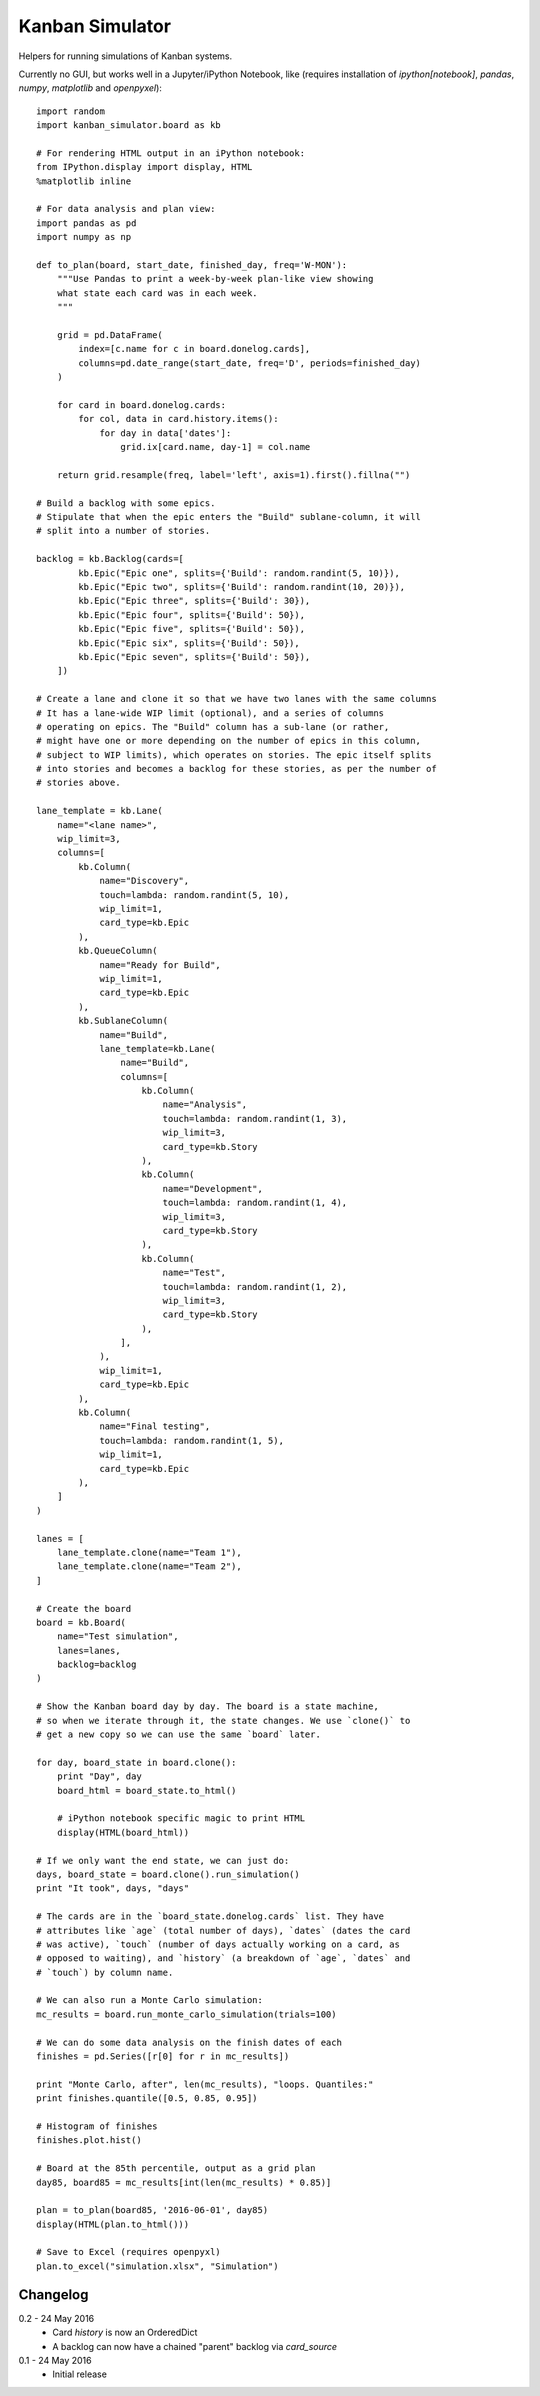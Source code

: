 Kanban Simulator
================

Helpers for running simulations of Kanban systems.

Currently no GUI, but works well in a Jupyter/iPython Notebook, like
(requires installation of `ipython[notebook]`, `pandas`, `numpy`,
`matplotlib` and `openpyxel`)::

    import random
    import kanban_simulator.board as kb

    # For rendering HTML output in an iPython notebook:
    from IPython.display import display, HTML
    %matplotlib inline

    # For data analysis and plan view:
    import pandas as pd
    import numpy as np

    def to_plan(board, start_date, finished_day, freq='W-MON'):
        """Use Pandas to print a week-by-week plan-like view showing
        what state each card was in each week.
        """

        grid = pd.DataFrame(
            index=[c.name for c in board.donelog.cards],
            columns=pd.date_range(start_date, freq='D', periods=finished_day)
        )

        for card in board.donelog.cards:
            for col, data in card.history.items():
                for day in data['dates']:
                    grid.ix[card.name, day-1] = col.name

        return grid.resample(freq, label='left', axis=1).first().fillna("")

    # Build a backlog with some epics.
    # Stipulate that when the epic enters the "Build" sublane-column, it will
    # split into a number of stories.

    backlog = kb.Backlog(cards=[
            kb.Epic("Epic one", splits={'Build': random.randint(5, 10)}),
            kb.Epic("Epic two", splits={'Build': random.randint(10, 20)}),
            kb.Epic("Epic three", splits={'Build': 30}),
            kb.Epic("Epic four", splits={'Build': 50}),
            kb.Epic("Epic five", splits={'Build': 50}),
            kb.Epic("Epic six", splits={'Build': 50}),
            kb.Epic("Epic seven", splits={'Build': 50}),
        ])

    # Create a lane and clone it so that we have two lanes with the same columns
    # It has a lane-wide WIP limit (optional), and a series of columns
    # operating on epics. The "Build" column has a sub-lane (or rather,
    # might have one or more depending on the number of epics in this column,
    # subject to WIP limits), which operates on stories. The epic itself splits
    # into stories and becomes a backlog for these stories, as per the number of
    # stories above.

    lane_template = kb.Lane(
        name="<lane name>",
        wip_limit=3,
        columns=[
            kb.Column(
                name="Discovery",
                touch=lambda: random.randint(5, 10),
                wip_limit=1,
                card_type=kb.Epic
            ),
            kb.QueueColumn(
                name="Ready for Build",
                wip_limit=1,
                card_type=kb.Epic
            ),
            kb.SublaneColumn(
                name="Build",
                lane_template=kb.Lane(
                    name="Build",
                    columns=[
                        kb.Column(
                            name="Analysis",
                            touch=lambda: random.randint(1, 3),
                            wip_limit=3,
                            card_type=kb.Story
                        ),
                        kb.Column(
                            name="Development",
                            touch=lambda: random.randint(1, 4),
                            wip_limit=3,
                            card_type=kb.Story
                        ),
                        kb.Column(
                            name="Test",
                            touch=lambda: random.randint(1, 2),
                            wip_limit=3,
                            card_type=kb.Story
                        ),
                    ],
                ),
                wip_limit=1,
                card_type=kb.Epic
            ),
            kb.Column(
                name="Final testing",
                touch=lambda: random.randint(1, 5),
                wip_limit=1,
                card_type=kb.Epic
            ),
        ]
    )

    lanes = [
        lane_template.clone(name="Team 1"),
        lane_template.clone(name="Team 2"),
    ]

    # Create the board
    board = kb.Board(
        name="Test simulation",
        lanes=lanes,
        backlog=backlog
    )

    # Show the Kanban board day by day. The board is a state machine,
    # so when we iterate through it, the state changes. We use `clone()` to
    # get a new copy so we can use the same `board` later.

    for day, board_state in board.clone():
        print "Day", day
        board_html = board_state.to_html()

        # iPython notebook specific magic to print HTML
        display(HTML(board_html))

    # If we only want the end state, we can just do:
    days, board_state = board.clone().run_simulation()
    print "It took", days, "days"

    # The cards are in the `board_state.donelog.cards` list. They have
    # attributes like `age` (total number of days), `dates` (dates the card
    # was active), `touch` (number of days actually working on a card, as
    # opposed to waiting), and `history` (a breakdown of `age`, `dates` and
    # `touch`) by column name.

    # We can also run a Monte Carlo simulation:
    mc_results = board.run_monte_carlo_simulation(trials=100)

    # We can do some data analysis on the finish dates of each
    finishes = pd.Series([r[0] for r in mc_results])

    print "Monte Carlo, after", len(mc_results), "loops. Quantiles:"
    print finishes.quantile([0.5, 0.85, 0.95])

    # Histogram of finishes
    finishes.plot.hist()

    # Board at the 85th percentile, output as a grid plan
    day85, board85 = mc_results[int(len(mc_results) * 0.85)]

    plan = to_plan(board85, '2016-06-01', day85)
    display(HTML(plan.to_html()))

    # Save to Excel (requires openpyxl)
    plan.to_excel("simulation.xlsx", "Simulation")


Changelog
---------

0.2 - 24 May 2016
    * Card `history` is now an OrderedDict
    * A backlog can now have a chained "parent" backlog via `card_source`

0.1 - 24 May 2016
    * Initial release
